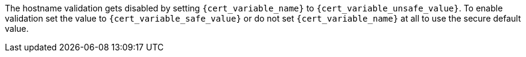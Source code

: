 The hostname validation gets disabled by setting `{cert_variable_name}` to
`{cert_variable_unsafe_value}`. To enable validation set the value to
`{cert_variable_safe_value}` or do not set `{cert_variable_name}` at all to
use the secure default value.
